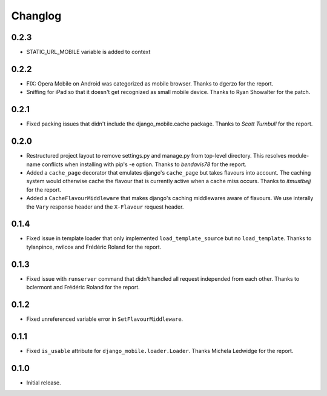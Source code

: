 Changlog
========


0.2.3
-----
* STATIC_URL_MOBILE variable is added to context 


0.2.2
-----

* FIX: Opera Mobile on Android was categorized as mobile browser. Thanks to
  dgerzo for the report.
* Sniffing for iPad so that it doesn't get recognized as small mobile device.
  Thanks to Ryan Showalter for the patch.

0.2.1
-----

* Fixed packing issues that didn't include the django_mobile.cache package.
  Thanks to *Scott Turnbull* for the report.

0.2.0
-----

* Restructured project layout to remove settings.py and manage.py from
  top-level directory. This resolves module-name conflicts when installing
  with pip's -e option. Thanks to *bendavis78* for the report.

* Added a ``cache_page`` decorator that emulates django's ``cache_page`` but
  takes flavours into account. The caching system would otherwise cache the
  flavour that is currently active when a cache miss occurs. Thanks to
  *itmustbejj* for the report.

* Added a ``CacheFlavourMiddleware`` that makes django's caching middlewares
  aware of flavours. We use interally the ``Vary`` response header and the
  ``X-Flavour`` request header.

0.1.4
-----

* Fixed issue in template loader that only implemented
  ``load_template_source`` but no ``load_template``. Thanks to tylanpince,
  rwilcox and Frédéric Roland for the report.

0.1.3
-----

* Fixed issue with ``runserver`` command that didn't handled all request
  independed from each other. Thanks to bclermont and Frédéric Roland for the
  report.

0.1.2
-----

* Fixed unreferenced variable error in ``SetFlavourMiddleware``.

0.1.1
-----

* Fixed ``is_usable`` attribute for ``django_mobile.loader.Loader``. Thanks Michela Ledwidge for the report.

0.1.0
-----

* Initial release.
